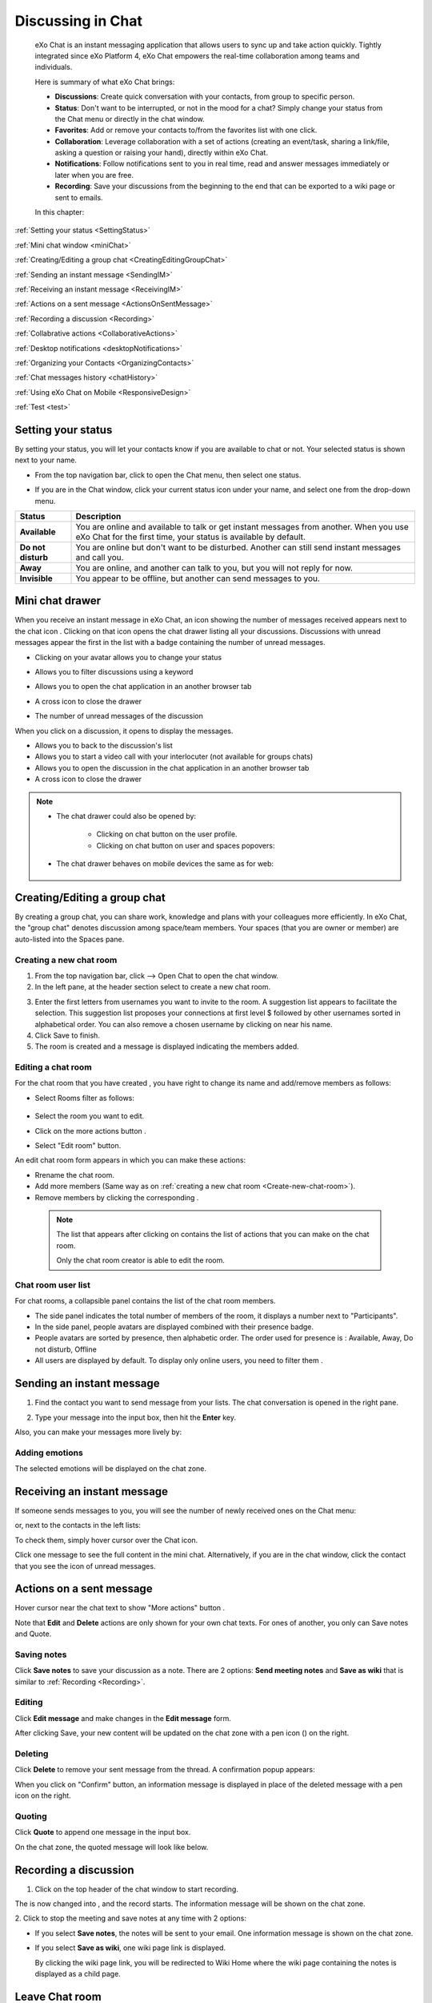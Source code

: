 .. _Chat:

#########################
Discussing in Chat
#########################

    eXo Chat is an instant messaging application that allows users to
    sync up and take action quickly. Tightly integrated since eXo 
    Platform 4, eXo Chat empowers the real-time collaboration among 
    teams and individuals.

    Here is summary of what eXo Chat brings:

    -  **Discussions**: Create quick conversation with your contacts,
       from group to specific person.

    -  **Status**: Don't want to be interrupted, or not in the mood for
       a chat? Simply change your status from the Chat menu or directly
       in the chat window.

    -  **Favorites**: Add or remove your contacts to/from the favorites
       list with one click.

    -  **Collaboration**: Leverage collaboration with a set of actions
       (creating an event/task, sharing a link/file, asking a question
       or raising your hand), directly within eXo Chat.

    -  **Notifications**: Follow notifications sent to you in real time,
       read and answer messages immediately or later when you are free.

    -  **Recording**: Save your discussions from the beginning to the
       end that can be exported to a wiki page or sent to emails.

    In this chapter:

:ref:`Setting your status <SettingStatus>`

:ref:`Mini chat window <miniChat>`

:ref:`Creating/Editing a group chat <CreatingEditingGroupChat>`

:ref:`Sending an instant message <SendingIM>`

:ref:`Receiving an instant message <ReceivingIM>`

:ref:`Actions on a sent message <ActionsOnSentMessage>`

:ref:`Recording a discussion <Recording>`

:ref:`Collabrative actions <CollaborativeActions>`

:ref:`Desktop notifications <desktopNotifications>`

:ref:`Organizing your Contacts <OrganizingContacts>`

:ref:`Chat messages history <chatHistory>`

:ref:`Using eXo Chat on Mobile <ResponsiveDesign>`

:ref:`Test <test>`


.. _SettingStatus:


===================
Setting your status
===================

By setting your status, you will let your contacts know if you are
available to chat or not. Your selected status is shown next to your
name.

-  From the top navigation bar, click |image0| to open the Chat menu,
   then select one status.

   |image1|


-  If you are in the Chat window, click your current status icon under 
   your name, and select one from the drop-down menu.

   |image2|

.. _Possible_Chat_statuses:

+----------------+-----------------------------------------------------------+
| Status         | Description                                               |
+================+===========================================================+
| |image7|       | You are online and available to talk or get instant       |
| **Available**  | messages from another. When you use eXo Chat for the      |
|                | first time, your status is available by default.          |
+----------------+-----------------------------------------------------------+
| |image8| **Do  | You are online but don't want to be disturbed. Another    |
| not disturb**  | can still send instant messages and call you.             |
+----------------+-----------------------------------------------------------+
| |image9|       | You are online, and another can talk to you, but you will |
| **Away**       | not reply for now.                                        |
+----------------+-----------------------------------------------------------+
| |image10|      | You appear to be offline, but another can send messages   |
| **Invisible**  | to you.                                                   |
+----------------+-----------------------------------------------------------+

.. _miniChat:

=================
Mini chat drawer
=================

When you receive an instant message in eXo Chat, an icon showing the
number of messages received appears next to the chat icon |image11|.
Clicking on that icon opens the chat drawer listing all your discussions.
Discussions with unread messages appear the first in the list with a badge containing the
number of unread messages.

|image12|


-  |image14| Clicking on your avatar allows you to change your status
   
   |Chat_drawer0|

-  |image15| Allows you to filter discussions using a keyword

   |Chat_drawer1|

-  |image16| Allows you to open the chat application in an another browser tab

-  |image17| A cross icon to close the drawer

-  |image18| The number of unread messages of the discussion

When you click on a discussion, it opens to display the messages.

|Chat_drawer2|

-  |Chat_drawer3| Allows you to back to the discussion's list

-  |Chat_drawer4| Allows you to start a video call with your interlocuter (not available for groups chats)

-  |Chat_drawer5| Allows you to open the discussion in the chat application in an another browser tab

-  |Chat_drawer6| A cross icon to close the drawer


.. note:: * The chat drawer could also be opened by:
 
				- Clicking on chat button |image20| on the user profile.
				
				- Clicking on chat button on user and spaces popovers:
				
				
				|image21|
				
              
		   * The chat drawer behaves on mobile devices the same as
		     for web:
		     
		     
				|image22|
				

.. _CreatingEditingGroupChat:


=============================
Creating/Editing a group chat
=============================

By creating a group chat, you can share work, knowledge and plans with
your colleagues more efficiently. In eXo Chat, the "group chat"
denotes discussion among space/team members. Your spaces (that you are
owner or member) are auto-listed into the Spaces pane.

|image24|

.. _Create-new-chat-room:

Creating a new chat room
~~~~~~~~~~~~~~~~~~~~~~~~~~~~

1. From the top navigation bar, click |image25| --> Open Chat to open 
   the chat window.

2. In the left pane, at the header section select |image26| to create a
   new chat room.

|image27|

3. Enter the first letters from usernames you want to invite to the room. 
   A suggestion list appears to facilitate the selection.
   This suggestion list proposes your connections at first level $
   followed by other usernames sorted in alphabetical order.
   You can also remove a chosen username by clicking on |image28| near 
   his name.

4. Click Save to finish.

5. The room is created and a message is displayed indicating the members added.

.. _Edit-chat-room:

Editing a chat room
~~~~~~~~~~~~~~~~~~~~~

For the chat room that you have created , you have right to change its 
name and add/remove members as follows:

|image29|

-  |image30| Select Rooms filter as follows:

     |roomFilter|

-  |image31| Select the room you want to edit.

-  |image33| Click on the more actions button |edit|.

-  |image117| Select "Edit room" button.

An edit chat room form appears in which you can make these actions:

-  Rrename the chat room.

-  Add more members (Same way as on :ref:`creating a new chat room <Create-new-chat-room>`).

-  Remove members by clicking the corresponding |image35|.

 .. note:: The list that appears after clicking on |image36| contains 
			the list of actions that you can make on the chat room. 
			
			Only the chat room creator is able to edit the room.
			
.. _Chat-room-user-list:			

Chat room user list
~~~~~~~~~~~~~~~~~~~~

For chat rooms, a collapsible panel contains the list of the chat room
members.

|image37|

-  The side panel indicates the total number of members of the room, it
   displays a number next to "Participants".

-  In the side panel, people avatars are displayed combined with their
   presence badge.

-  People avatars are sorted by presence, then alphabetic order. The
   order used for presence is : Available, Away, Do not disturb, Offline

-  All users are displayed by default. To display only online users, you 
   need to filter them |image38|.

.. _SendingIM:


==========================
Sending an instant message
==========================


1. Find the contact you want to send message from your lists. The chat
   conversation is opened in the right pane.

|image39|

2. Type your message into the input box, then hit the **Enter** key.

Also, you can make your messages more lively by:

Adding emotions
~~~~~~~~~~~~~~~~

|image40|

The selected emotions will be displayed on the chat zone.


.. _ReceivingIM:

============================
Receiving an instant message
============================

If someone sends messages to you, you will see the number of newly
received ones on the Chat menu:

|image44|

or, next to the contacts in the left lists:

|image45|

To check them, simply hover cursor over the Chat icon.

|image46|

Click one message to see the full content in the mini chat.
Alternatively, if you are in the chat window, click the contact that you
see the icon of unread messages.

.. _ActionsOnSentMessage:

=========================
Actions on a sent message
=========================

Hover cursor near the chat text to show "More actions" button |image118|.

|image47|

Note that **Edit** and **Delete** actions are only shown for your own
chat texts. For ones of another, you only can Save notes and Quote.

|image119|

.. _Save-notes:

Saving notes
~~~~~~~~~~~~~

Click **Save notes** to save your discussion as a note. There are 2
options: **Send meeting notes** and **Save as wiki** that is similar to :ref:`Recording <Recording>`.

.. _Editing:

Editing
~~~~~~~~

Click **Edit message** and make changes in the **Edit message** form.

|image48|

After clicking Save, your new content will be updated on the chat zone
with a pen icon (|image49|) on the right.

.. _Deleting:

Deleting
~~~~~~~~~

Click **Delete** to remove your sent message from the thread. A 
confirmation popup appears:

|image120|

When you click on "Confirm" button, an information message is displayed 
in place of the deleted message with a pen icon on the right.

|image50|

.. _Quoting:

Quoting
~~~~~~~~

Click **Quote** to append one message in the input box.

|image51|

On the chat zone, the quoted message will look like below.

|image52|

.. _Recording:

======================
Recording a discussion
======================

1. Click |image53| on the top header of the chat window to start recording.

|image54|

The |image55| is now changed into |image56|, and the record starts. The
information message will be shown on the chat zone.

|image57|

2. Click |image58| to stop the meeting and save notes at any time with 2
options:

|image59|

-  If you select **Save notes**, the notes will be sent to your email.
   One information message is shown on the chat zone.

   |image60|

-  If you select **Save as wiki**, one wiki page link is displayed.

   |image61|

   By clicking the wiki page link, you will be redirected to Wiki Home
   where the wiki page containing the notes is displayed as a child
   page.
   
.. _Leave-chat-room:

================
Leave Chat room 
================

When you are no more interested in a chat room discussion where you were
invited by the room creator, you can leave this room by following these
simple steps:

1. Open the chat room you want to leave.

2. Click on the dropdown button |image113| to display the list of choices.

3. Click on Leave room button |image114|, a popup is displayed:

|image115|

4. Confirm the chat room leave by clicking on **Yes** button.

If you click on **No** button, nothing happens and you still being a 
member in the chat room.

.. note:: * The room creator does not have the Leave room button to prevent having orphan rooms.
			
		  * The Leave room button is not available on spaces chat rooms. To leave a space's chat room, you should leave the space itself.
		  
		    

* Leaving a chat room deletes it from your chat rooms list and you will 
  no longer have access to the discussion.

* When you leave a chat room, a message "$First Last Name left the room"
  will appear to all the chat room members:
  
.. note:: When you leave a space, you automatically leave its chat room, but no message is displayed.  

|image116|

* If the chat room creator send you again an invitation to join the 
  room, you will be able again to see old discussions.
 

.. _CollaborativeActions:

=====================
Collaborative actions
=====================

During a conversation, some collaborative actions are available on
|image62| icon in the left of the message input box.

|image63|

After clicking on collaboration actions button, it turns to |image121| 
which enables you to close the collaborative actions window.

.. _Add-event-chat:

Adding an event
~~~~~~~~~~~~~~~~

1. Select Add Event from the list of collaborative actions.

   |image64|

2. Fill in the form fields, including the event title, dates and time,
   location.

3. If you choose wrong dates, for example, when the end date To precedes
   the start date From, an error message is displayed indicating that 
   the dates are erroneous.

If you do not fill in all the needed fields, an error message appears
indicating to fill in the whole form.

4. Click Post button. The newly created event will be displayed on the 
   discussion area with a calendar icon |image133| in the right corner.

   |image65|


.. note::The event will be created in the personal calendar of every member of the room.

.. _Assign-task-chat:

Assigning a task
~~~~~~~~~~~~~~~~~~~


.. note:: This action is available only when the Tasks add-on is available.

1. Select Assign Task from the list of collaborative actions.

|image66|

2. Fill in the form fields including the task title, assignee, and due
   date.

3. Click Post button. The newly created task will be displayed in the 
   discussion area with a task icon |image132| in the corner.

|image67|

.. _Share-link-chat:

Sharing a link
~~~~~~~~~~~~~~

1. Select Share Link from the list of collaborative actions.

|image68|

2. Enter a valid URL, then click Share. The shared link is displayed in
   discussion area with an icon |image69| in the corner.

|image70|

.. _Upload-file-chat:

Uploading a file
~~~~~~~~~~~~~~~~~~~~~

1. Select Upload File from the list of collaborative actions.

|image71|

2. Drag and drop the file into the **DROP YOUR FILE HERE** area, or 
   click Select Manually to select a file from your computer.

3. The uploaded file is displayed on the discussion area with the upload
   icon in the right corner |image130|. 

|image131|

.. note:: When the file does not have a thumbnail icon, it will be displayed as a clickable label allowing to open the file 
          in preview mode.
          
          |image73|

.. _Ask-question-chat:

Asking a question
~~~~~~~~~~~~~~~~~~~~~~

1. Select Ask a Question from the list of collaborative actions.

|image74|

2. Enter your question into the field, then click Ask to submit your
   question. The question is displayed on the discussion area with 
   |image75|.

|image76|

.. _Raise-hand-chat:

Raising hand
~~~~~~~~~~~~~~

1. Select Raise Hand from the list of collaborative actions.

|image77|

2. Enter your idea in the text field, then click Raise your hand. Your 
   idea is displayed on the discussion area.
   In the right corner of the Raising hand message, a hand icon 
   |image129| is dislayed.


|image79|

.. _desktopNotifications:

=====================
Desktop notifications
=====================

Users don't stay all the time on the chat page, that's why eXo Platform has
added desktop notifications to alert users on a new message received in
the chat, even when the browser window is minimized or hidden by another
one.

A desktop notification is a small popup displayed to the user to alert
him on a new message received in the chat.

Desktop notifications are sent only if you gave the permission to
recieve notifications through the web browser. You are requested to give
your permission the first time you access to chat application.

In case of a one to one chat room, the desktop notification contains:

-  the avatar of the user who sent the chat message,

-  the display name of the user who sent the chat message,

-  the beginning of the message,

-  a link at the bottom indicating the website from where the
   notification is coming from.

|image80|

In case of a group chat (room or space), the desktop notification
contains:

-  the avatar of the group in which the chat message was sent,

-  the name of the chat group,

-  the name of the user who sent the message followed by the beginning
   of the message,

-  a link at the bottom indicating the website from where the
   notification is coming from.

|image81|

When you receive the notification, clicking on it redirects you to the
corresponding conversation in the Chat application.

.. _Global-notification-settings:

Global Notification Settings
~~~~~~~~~~~~~~~~~~~~~~~~~~~~~

Desktop notifications complement other ways to draw your attention to
new messages like the on-site counter and the bips. You can enable or
disable these channels through the Preferences screen.

|image82|

-  You can enable/disable a notification channel by changing the
   position of the toggle on/off. By default, all the notification
   channels are enabled.

-  A Close button allows to dismiss the Preferences screen. The chat
   application displays the previously displayed room's conversation.

-  It is also possible to enable or disable notifications for *Do Not
   Disturb* chat status in the Preferences screen. By default, it is set
   to off.

-  If you enable notifications for *Do Not Disturb* status, this means
   that whatever your chat status is, you will receive notifications.


    .. tip:: You don't need to save the settings, they are immediately saved and applied.

In addition to the preferences that could be set for global chat
notifications, it is also possible to parameter notifications for each
room. For that purpose, follow these steps:

|image83|

-  |image84| Filter to select the "Rooms" list

-  |image85| Select the room that you want to parameter it's
   notifications. You can select either one to one chat room or a group
   chat room.

-  |image122| Click on |image86| to display actions that you can do on 
   that room.

-  |image87| Select Notifications from the list.

A screen appears enabling you to set the chat room notifications
settings:

-  **Normal**: When you want to receive notifications for the chat room.

-  **Silence**: When you don't want to receive notifications for the
   chat room.

-  **Alert on**: When you want to receive notifications for the chat
   room if an another user send a message containing a keyword.

.. _OrganizingContacts:

========================
Organizing your contacts
========================

When your contacts list becomes so long, it will be difficult to control
all. Here are some tips commonly used to keep your contacts list
well-organized and easy to find.

.. _Sort_by_msg_status:

Sort discussions by messages status
~~~~~~~~~~~~~~~~~~~~~~~~~~~~~~~~~~~~

|image123|

You can sort your discussions by selecting one of these messages 
statuses:

- *Recent*: sorts discussions starting by the most recent one.

- *Unread*: sorts discussions starting by the ones that contain unread 
  messages and by the most recent received.
  
  
.. _Mark_as_read_action:

Mark as read
-------------

When you have many messages in your discussions that you are not 
interested to deep on them, you can simply mark them as read:

|image124| 
 
This action will remove all the numbers of unread messages near the
corresponding discussions.  

.. _Add-toFavorites:

Adding to favorites
~~~~~~~~~~~~~~~~~~~~~~

To find quickly a contact or group chat you often chat with, hover over 
one and click |image92| to save as a favorite. 

The star will move to "yellow" color to distinguish favorites contacts:

|image125|

To remove one contact from your favorites, hover over the contact and 
select |image93|.

You can also click on |image140| then select "Add to favorites":

|image141|

After clicking on it, it turns to "Remove from favorites":

|image142|


.. _Filter_categories:

Filter by discussions category
~~~~~~~~~~~~~~~~~~~~~~~~~~~~~~~

|image126|

You can select a discussion category: 

- All: lists all your discussions.

- People: to list only one-to-one discussions.

- Rooms: to list only rooms discussions.

- Spaces: to list only space discussions.

- Favorites: to list the favorite contacts/group discussions.

.. _Use-search-bar:

Using search bar
~~~~~~~~~~~~~~~~

-  If you want to find a contact discussion or a chat room discussion, type some letters following in the
   search bar. The discussions will be filtered accordingly.

   |image94|


-  No matter whether you remember the beginning of a group name, the
   first name or the last name of someone, the search will always return
   the best match.

   |image96|

.. tip:: A clear icon |image143| appears when you type at least one letter on the search bar.
         This clear icon allows you to clear your filter by only one click.
         You can also clear your filter by clicking on the ``escape`` button of your keyboard.

.. _chatHistory:

=====================
Chat messages history
=====================

Discussing in eXo Chat by :ref:`Sending <SendingIM>` and :ref:`recieving <ReceivingIM>` 
instant messages induces to register the chat messages history which 
could be easily accessible later through the chat room.

To visualize old chat messages, all you need to do is to scroll up the
chat window, a loading icon |image127| appears the time to load up to 
200 old message. When the loading icon |image128| disapears this means 
that the 200 messages was loaded and you can read them.

   .. note:: The number of loaded chat messages is set by default to 200, it could be configurable in :ref:`exo.properties <Configuration.ConfigurationOverview>`.

.. _ResponsiveDesign:

========================
Using eXo Chat on Mobile
========================

.. tip:: eXo Chat on mobile has the same features as for the desktop version.

To open eXo Chat in a mobile device, you just need to click on the chat icon in the top navigation of eXo Platform.

When you click on the Chat button, a new chat room view is displayed containing last discussions sorted by the most recent updated (received or sent).

The discussion contains:

-  the timestamp of the last message received or sent.

-  the user avatar in a circular form.

-  the number of unread messages received.

-  the availability icon on the avatar’s bottom right corner.

-  the favorite star icon(to display only when the contact is selected 
   as favorite and displayed just after the discussion label: user full 
   name, space name or room).


|image99|

It is also possible to add a chat room via a mobile device, simply click
on the |image100| icon to get the room creation form:

|image101|

To manage a created room or to make an action on a room in which you are
a member, you need to click on the |image102| button to get the list of
the feasible actions on that chat room:

|image103|


.. note:: A back button |image104| allows you to return to the list of your chat rooms.

To view the list of participants in a defined chat room, after making
the last action, select Show participants:

|image105|

You can filter them to show only online users:

|image134|

Clicking on |image106| opens this screen:

|image107|

which allows you either to change eXo Chat notification settings by
clicking on |image108| or back to intranet homepage by clicking on:
|image109|

Clicking on |image110| allows you to choose the notification channel for
a defined chat room (either one to one chat room or group chat room).
More details in :ref:`Chat notifications section <desktopNotifications>`.

|image111|

You can also update your status via the eXo Chat mobile application,
you just need to click on the current status to display the list of 
:ref:`possible chat statuses <Possible_Chat_statuses>`.
Select the desired status that will instantly change.

|image112|

Same as for desktop version, it is possible to filter your discussions
on mobile, simply by clicking the filter icon |image135|:

|image136|

Filtering options are:

- *Sort by* discussion status: recent or Unread.
 
- *Filter by* discussion category: All, people, rooms, spaces, favorites. 

It is also possible to mark your discussions as read by ticking the 
option *Mark all as read*.

.. note:: You should click on "Save" to conserve your filter criterias.
		  If you click on Cancel |image137|, no of your selections will be considered.

Searching discussions on mobile is also feasible. You just need to click 
the |image138| icon, then type your keyword to filter your 
discussions in accordance to it:

|image139|



.. _test:

======
Test
======


Lorem Ipsum is simply dummy text of the printing and typesetting industry. Lorem Ipsum has been the industry's standard dummy text ever since the 1500s, 
when an unknown printer took a galley of type and scrambled it to make a type specimen book. It has survived not only five centuries, but also the leap into 
electronic typesetting, remaining essentially unchanged. It was popularised in the 1960s with the release of Letraset sheets containing Lorem Ipsum passages, 
and more recently with desktop publishing software like Aldus PageMaker including versions of Lorem Ipsum.
Why do we use it?

It is a long established fact that a reader will be distracted by the readable content of a page when looking at its layout. The point of using Lorem Ipsum 
is that it has a more-or-less normal distribution of letters, as opposed to using 'Content here, content here', making it look like readable English. 
Many desktop publishing packages and web page editors now use Lorem Ipsum as their default model text, and a search for 'lorem ipsum' will uncover many web sites 
still in their infancy. Various versions have evolved over the years, sometimes by accident, sometimes on purpose (injected humour and the like).

-  item1

-  item2

-  item3

|test|


lien externe: `label <https://community.exoplatform.com/portal/dw/tasks/projectDetail/6546>`__

**texte gras**
*texte italique**

``parameter``

.. note:: note electronic typesetting, remaining essentially unchanged. It was popularised in the 1960s with the release of Letraset sheets containing Lorem Ipsum passages, 
          and more recently with desktop publishing software like Aldus PageMaker including versions of Lorem Ipsum.
          electronic typesetting, remaining essentially unchanged. It was popularised in the 1960s with the release of Letraset sheets containing Lorem Ipsum passages, 
          and more recently with desktop publishing software like Aldus PageMaker including versions of Lorem Ipsum.
          
.. tip:: tip uiidhkjbdch          



.. |image0| image:: images/chat/chat_icon.png
.. |image1| image:: images/chat/chat_menu.png
.. |image2| image:: images/chat/status_menu.png
.. |image3| image:: images/chat/available_icon.png
.. |image4| image:: images/chat/not_disturb_icon.png
.. |image5| image:: images/chat/away_icon.png
.. |image6| image:: images/chat/invisible_icon.png
.. |image7| image:: images/chat/available_icon.png
.. |image8| image:: images/chat/not_disturb_icon.png
.. |image9| image:: images/chat/away_icon.png
.. |image10| image:: images/chat/invisible_icon.png
.. |image11| image:: images/chat/icon_number.png
.. |image12| image:: images/chat/chat_drawer.png
.. |image13| image:: images/chat/mini_chat_window.png
.. |image14| image:: images/1.png
.. |image15| image:: images/2.png
.. |image16| image:: images/3.png
.. |image17| image:: images/common/4.png
.. |image18| image:: images/common/5.png
.. |image19| image:: images/common/6.png
.. |image20| image:: images/chat/chat-icon-user-profile.png
.. |image21| image:: images/chat/chat-button_popover.png
.. |image22| image:: images/chat/mobile_chat.jpeg
.. |image23| image:: images/chat/mini_chat_closed.png
.. |image24| image:: images/chat/space_chat.png
.. |image25| image:: images/chat/chat_icon.png
.. |image26| image:: images/chat/create_new_team_icon.png
.. |image27| image:: images/chat/create_chat_room_form.png
.. |image28| image:: images/chat/deselect_member_icon.png
.. |image29| image:: images/chat/edit_room.png
.. |image30| image:: images/1.png
.. |image31| image:: images/2.png
.. |image32| image:: images/chat/select_icon.png
.. |image33| image:: images/3.png
.. |image34| image:: images/chat/edit_team_icon.png
.. |image35| image:: images/chat/deselect_member_icon.png
.. |image36| image:: images/chat/select_icon1.png
.. |image37| image:: images/chat/people_panel.png
.. |image38| image:: images/chat/show_offline_users.png
.. |image39| image:: images/chat/chat_conversation_window.png
.. |image40| image:: images/chat/emotions_chat.png
.. |image41| image:: images/chat/google_link.png
.. |image42| image:: images/chat/wolfram_link.png
.. |image43| image:: images/chat/code_syntax_highlight.png
.. |image44| image:: images/chat/notification_icon_chatmenu.png
.. |image45| image:: images/chat/notification_icon_chatwindow.png
.. |image46| image:: images/chat/newly_received_messages_chatmenu.png
.. |image47| image:: images/chat/more_actions_chat_text.png
.. |image48| image:: images/chat/edit_message_form.png
.. |image49| image:: images/chat/edit_icon.png
.. |image50| image:: images/chat/delete_message.png
.. |image51| image:: images/chat/quote_message.png
.. |image52| image:: images/chat/display_quoted_message.png
.. |image53| image:: images/chat/start_meeting_icon.png
.. |image54| image:: images/chat/meeting_recorder.png
.. |image55| image:: images/chat/start_meeting_icon.png
.. |image56| image:: images/chat/stop_meeting_icon.png
.. |image57| image:: images/chat/starting_meeting_message.png
.. |image58| image:: images/chat/stop_meeting_icon.png
.. |image59| image:: images/chat/meeting_notes.png
.. |image60| image:: images/chat/send_meeting_notes.png
.. |image61| image:: images/chat/save_note_wiki.png
.. |image62| image:: images/chat/collaborative_actions_icon.png
.. |image63| image:: images/chat/collaborative_actions.png
.. |image64| image:: images/chat/add_event.png
.. |image65| image:: images/chat/display_added_event.png
.. |image66| image:: images/chat/assign_task.png
.. |image67| image:: images/chat/display_assigned_task.png
.. |image68| image:: images/chat/share_link.png
.. |image69| image:: images/chat/share_icon.png
.. |image70| image:: images/chat/display_shared_link.png
.. |image71| image:: images/chat/upload_file.png
.. |image72| image:: images/chat/upload_share_icon.png
.. |image73| image:: images/chat/display_uploaded_file.png
.. |image74| image:: images/chat/ask_question.png
.. |image75| image:: images/chat/ask_question_icon.png
.. |image76| image:: images/chat/display_asked_question.png
.. |image77| image:: images/chat/raise_hand.png
.. |image78| image:: images/chat/raise_hand_icon.png
.. |image79| image:: images/chat/display_raised_hand.png
.. |image80| image:: images/chat/desktop_notification1.png
.. |image81| image:: images/chat/desktop_notification2.png
.. |image82| image:: images/chat/Notification_settings.png
.. |image83| image:: images/chat/room_notifications.png
.. |image84| image:: images/1.png
.. |image85| image:: images/2.png
.. |image86| image:: images/chat/scroll-list-chat.png
.. |image87| image:: images/4.png
.. |image88| image:: images/chat/show_chat_icon.png
.. |image89| image:: images/chat/hide_chat_icon.png
.. |image90| image:: images/chat/chat_lists.png
.. |image91| image:: images/chat/show_hide_offline_icon.png
.. |image92| image:: images/chat/favorite_icon.png
.. |image93| image:: images/chat/remove_favorite_icon.png
.. |image94| image:: images/chat/filter_1.png
.. |image95| image:: images/chat/filter_2.png
.. |image96| image:: images/chat/filter_3.png
.. |image97| image:: images/chat/loading_icon.png
.. |image98| image:: images/chat/loading_icon.png
.. |image99| image:: images/chat/chat_responsive_mobile.png
.. |image100| image:: images/chat/plus_icon_mobile.png
.. |image101| image:: images/chat/add_room_responsive_mobile.png
.. |image102| image:: images/chat/select_icon1.png
.. |image103| image:: images/chat/menu_chat_responsive_mobile.png
.. |image104| image:: images/chat/back_button.png
.. |image105| image:: images/chat/participants_responsive_mobile.png
.. |image106| image:: images/chat/hamburger_menu_icon.png
.. |image107| image:: images/chat/hamburger_menu.png
.. |image108| image:: images/chat/preferences_chat_mobile.png
.. |image109| image:: images/chat/back_intranet_from_chat.png
.. |image110| image:: images/chat/preferences_chat_mobile.png
.. |image111| image:: images/chat/preferences_chat_responsive.png
.. |image112| image:: images/chat/status_change_mobile.png
.. |image113| image:: images/chat/scroll-list-chat.png
.. |image114| image:: images/chat/Leave-room-button.png
.. |image115| image:: images/chat/Leave-room-popup.png
.. |image116| image:: images/chat/user-left-room.png
.. |roomFilter| image:: images/chat/room_filter.png
.. |edit| image:: images/chat/select_icon1.png
.. |image117| image:: images/common/4.png
.. |image118| image:: images/chat/more_actions.png
.. |image119| image:: images/chat/Actions_other_users.png
.. |image120| image:: images/chat/confirm_deletion_chat_msg.png
.. |image121| image:: images/chat/close_collaborative_actions.png
.. |image122| image:: images/3.png
.. |image123| image:: images/chat/Sort_by.png
.. |image124| image:: images/chat/Mark_read.png
.. |image125| image:: images/chat/Favorites_contacts.png
.. |image126| image:: images/chat/filter_category.png
.. |image127| image:: images/chat/loading_icon.png
.. |image128| image:: images/chat/loading_icon.png
.. |image129| image:: images/chat/raise_hand_icon.png
.. |image130| image:: images/chat/upload_icon.png
.. |image131| image:: images/chat/uploaded_file_thumbnail.png
.. |image132| image:: images/chat/task_icon.png
.. |image133| image:: images/chat/calendar_icon.png
.. |image134| image:: images/chat/Filter_online_mobile.png
.. |image135| image:: images/chat/Filter_icon_mobile.png
.. |image136| image:: images/chat/Filter_discussions_mobile.png
.. |image137| image:: images/chat/cross_icon.png
.. |image138| image:: images/chat/search_icon_mobile.png
.. |image139| image:: images/chat/Search_filter_mobile.png
.. |image140| image:: images/chat/scroll-list-chat.png
.. |image141| image:: images/chat/Add_favorites.png
.. |image142| image:: images/chat/Remove_favorites.png
.. |image143| image:: images/chat/clear_icon.png
.. |image144| image:: images/chat/unread_chat_msg.png
.. |Chat_drawer0| image:: images/chat/change_status.png
.. |Chat_drawer1| image:: images/chat/Filter_discussions.png
.. |Chat_drawer2| image:: images/chat/discussion_drawer.png
.. |Chat_drawer3| image:: images/1.png
.. |Chat_drawer4| image:: images/2.png
.. |Chat_drawer5| image:: images/3.png
.. |Chat_drawer6| image:: images/common/4.png
.. |test| image:: images/common/test.png


